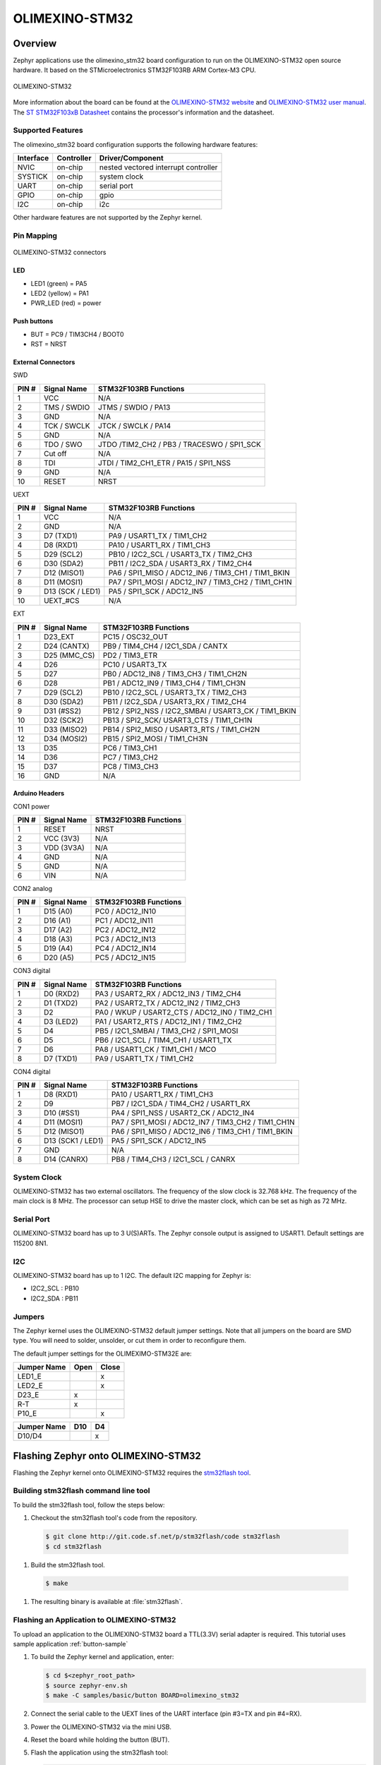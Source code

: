 .. _olimexino_stm32:

OLIMEXINO-STM32
###############

Overview
********

Zephyr applications use the olimexino_stm32 board configuration
to run on the OLIMEXINO-STM32 open source hardware. It based on
the STMicroelectronics STM32F103RB ARM Cortex-M3 CPU.

.. figure:: img/olimexino-stm32.png
     :width: 540px
     :align: center
     :height: 454px
     :alt: OLIMEXINO-STM32

     OLIMEXINO-STM32

More information about the board can be found at the
`OLIMEXINO-STM32 website`_ and `OLIMEXINO-STM32 user manual`_.
The `ST STM32F103xB Datasheet`_ contains the processor's
information and the datasheet.

Supported Features
==================

The olimexino_stm32 board configuration supports the following
hardware features:

+-----------+------------+----------------------+
| Interface | Controller | Driver/Component     |
+===========+============+======================+
| NVIC      | on-chip    | nested vectored      |
|           |            | interrupt controller |
+-----------+------------+----------------------+
| SYSTICK   | on-chip    | system clock         |
+-----------+------------+----------------------+
| UART      | on-chip    | serial port          |
+-----------+------------+----------------------+
| GPIO      | on-chip    | gpio                 |
+-----------+------------+----------------------+
| I2C       | on-chip    | i2c                  |
+-----------+------------+----------------------+

Other hardware features are not supported by the Zephyr kernel.

Pin Mapping
===========

.. figure:: img/olimexino-stm32-front.png
     :width: 739px
     :align: center
     :height: 530px
     :alt: OLIMEXINO-STM32 connectors

     OLIMEXINO-STM32 connectors

LED
---

* LED1 (green) = PA5
* LED2 (yellow) = PA1
* PWR_LED (red) = power

Push buttons
------------

* BUT = PC9 / TIM3CH4 / BOOT0
* RST = NRST

External Connectors
-------------------

SWD

+-------+--------------+-------------------------+
| PIN # | Signal Name  | STM32F103RB Functions   |
+=======+==============+=========================+
| 1     | VCC          | N/A                     |
+-------+--------------+-------------------------+
| 2     | TMS / SWDIO  | JTMS / SWDIO / PA13     |
+-------+--------------+-------------------------+
| 3     | GND          | N/A                     |
+-------+--------------+-------------------------+
| 4     | TCK / SWCLK  | JTCK / SWCLK / PA14     |
+-------+--------------+-------------------------+
| 5     | GND          | N/A                     |
+-------+--------------+-------------------------+
| 6     | TDO / SWO    | JTDO /TIM2_CH2 / PB3 /  |
|       |              | TRACESWO / SPI1_SCK     |
+-------+--------------+-------------------------+
| 7     | Cut off      | N/A                     |
+-------+--------------+-------------------------+
| 8     | TDI          | JTDI / TIM2_CH1_ETR /   |
|       |              | PA15 / SPI1_NSS         |
+-------+--------------+-------------------------+
| 9     | GND          | N/A                     |
+-------+--------------+-------------------------+
| 10    | RESET        | NRST                    |
+-------+--------------+-------------------------+

UEXT

+-------+--------------+-------------------------+
| PIN # | Signal Name  | STM32F103RB Functions   |
+=======+==============+=========================+
| 1     | VCC          | N/A                     |
+-------+--------------+-------------------------+
| 2     | GND          | N/A                     |
+-------+--------------+-------------------------+
| 3     | D7 (TXD1)    | PA9 / USART1_TX /       |
|       |              | TIM1_CH2                |
+-------+--------------+-------------------------+
| 4     | D8 (RXD1)    | PA10 / USART1_RX /      |
|       |              | TIM1_CH3                |
+-------+--------------+-------------------------+
| 5     | D29 (SCL2)   | PB10 / I2C2_SCL /       |
|       |              | USART3_TX / TIM2_CH3    |
+-------+--------------+-------------------------+
| 6     | D30 (SDA2)   | PB11 / I2C2_SDA /       |
|       |              | USART3_RX / TIM2_CH4    |
+-------+--------------+-------------------------+
| 7     | D12 (MISO1)  | PA6 / SPI1_MISO /       |
|       |              | ADC12_IN6 / TIM3_CH1 /  |
|       |              | TIM1_BKIN               |
+-------+--------------+-------------------------+
| 8     | D11 (MOSI1)  | PA7 / SPI1_MOSI /       |
|       |              | ADC12_IN7 / TIM3_CH2 /  |
|       |              | TIM1_CH1N               |
+-------+--------------+-------------------------+
| 9     | D13 (SCK /   | PA5 / SPI1_SCK /        |
|       | LED1)        | ADC12_IN5               |
+-------+--------------+-------------------------+
| 10    | UEXT_#CS     | N/A                     |
+-------+--------------+-------------------------+

EXT

+-------+--------------+-------------------------+
| PIN # | Signal Name  | STM32F103RB Functions   |
+=======+==============+=========================+
| 1     | D23_EXT      | PC15 / OSC32_OUT        |
+-------+--------------+-------------------------+
| 2     | D24 (CANTX)  | PB9 / TIM4_CH4 /        |
|       |              | I2C1_SDA / CANTX        |
+-------+--------------+-------------------------+
| 3     | D25 (MMC_CS) | PD2 / TIM3_ETR          |
+-------+--------------+-------------------------+
| 4     | D26          | PC10 / USART3_TX        |
+-------+--------------+-------------------------+
| 5     | D27          | PB0 / ADC12_IN8 /       |
|       |              | TIM3_CH3 / TIM1_CH2N    |
+-------+--------------+-------------------------+
| 6     | D28          | PB1 / ADC12_IN9 /       |
|       |              | TIM3_CH4 / TIM1_CH3N    |
+-------+--------------+-------------------------+
| 7     | D29 (SCL2)   | PB10 / I2C2_SCL /       |
|       |              | USART3_TX / TIM2_CH3    |
+-------+--------------+-------------------------+
| 8     | D30 (SDA2)   | PB11 / I2C2_SDA /       |
|       |              | USART3_RX / TIM2_CH4    |
+-------+--------------+-------------------------+
| 9     | D31 (#SS2)   | PB12 / SPI2_NSS /       |
|       |              | I2C2_SMBAI / USART3_CK /|
|       |              | TIM1_BKIN               |
+-------+--------------+-------------------------+
| 10    | D32 (SCK2)   | PB13 / SPI2_SCK/        |
|       |              | USART3_CTS / TIM1_CH1N  |
+-------+--------------+-------------------------+
| 11    | D33 (MISO2)  | PB14 / SPI2_MISO /      |
|       |              | USART3_RTS / TIM1_CH2N  |
+-------+--------------+-------------------------+
| 12    | D34 (MOSI2)  | PB15 / SPI2_MOSI /      |
|       |              | TIM1_CH3N               |
+-------+--------------+-------------------------+
| 13    | D35          | PC6 / TIM3_CH1          |
+-------+--------------+-------------------------+
| 14    | D36          | PC7 / TIM3_CH2          |
+-------+--------------+-------------------------+
| 15    | D37          | PC8 / TIM3_CH3          |
+-------+--------------+-------------------------+
| 16    | GND          | N/A                     |
+-------+--------------+-------------------------+

Arduino Headers
---------------

CON1 power

+-------+--------------+-------------------------+
| PIN # | Signal Name  | STM32F103RB Functions   |
+=======+==============+=========================+
| 1     | RESET        | NRST                    |
+-------+--------------+-------------------------+
| 2     | VCC (3V3)    | N/A                     |
+-------+--------------+-------------------------+
| 3     | VDD (3V3A)   | N/A                     |
+-------+--------------+-------------------------+
| 4     | GND          | N/A                     |
+-------+--------------+-------------------------+
| 5     | GND          | N/A                     |
+-------+--------------+-------------------------+
| 6     | VIN          | N/A                     |
+-------+--------------+-------------------------+

CON2 analog

+-------+--------------+-------------------------+
| PIN # | Signal Name  | STM32F103RB Functions   |
+=======+==============+=========================+
| 1     | D15 (A0)     | PC0 / ADC12_IN10        |
+-------+--------------+-------------------------+
| 2     | D16 (A1)     | PC1 / ADC12_IN11        |
+-------+--------------+-------------------------+
| 3     | D17 (A2)     | PC2 / ADC12_IN12        |
+-------+--------------+-------------------------+
| 4     | D18 (A3)     | PC3 / ADC12_IN13        |
+-------+--------------+-------------------------+
| 5     | D19 (A4)     | PC4 / ADC12_IN14        |
+-------+--------------+-------------------------+
| 6     | D20 (A5)     | PC5 / ADC12_IN15        |
+-------+--------------+-------------------------+

CON3 digital

+-------+--------------+-------------------------+
| PIN # | Signal Name  | STM32F103RB Functions   |
+=======+==============+=========================+
| 1     | D0 (RXD2)    | PA3 / USART2_RX /       |
|       |              | ADC12_IN3 / TIM2_CH4    |
+-------+--------------+-------------------------+
| 2     | D1 (TXD2)    | PA2 / USART2_TX /       |
|       |              | ADC12_IN2 / TIM2_CH3    |
+-------+--------------+-------------------------+
| 3     | D2           | PA0 / WKUP /            |
|       |              | USART2_CTS / ADC12_IN0 /|
|       |              | TIM2_CH1                |
+-------+--------------+-------------------------+
| 4     | D3 (LED2)    | PA1 / USART2_RTS /      |
|       |              | ADC12_IN1 / TIM2_CH2    |
+-------+--------------+-------------------------+
| 5     | D4           | PB5 / I2C1_SMBAI /      |
|       |              | TIM3_CH2 / SPI1_MOSI    |
+-------+--------------+-------------------------+
| 6     | D5           | PB6 / I2C1_SCL /        |
|       |              | TIM4_CH1 / USART1_TX    |
+-------+--------------+-------------------------+
| 7     | D6           | PA8 / USART1_CK /       |
|       |              | TIM1_CH1 / MCO          |
+-------+--------------+-------------------------+
| 8     | D7 (TXD1)    | PA9 / USART1_TX /       |
|       |              | TIM1_CH2                |
+-------+--------------+-------------------------+

CON4 digital

+-------+--------------+-------------------------+
| PIN # | Signal Name  | STM32F103RB Functions   |
+=======+==============+=========================+
| 1     | D8 (RXD1)    | PA10 / USART1_RX /      |
|       |              | TIM1_CH3                |
+-------+--------------+-------------------------+
| 2     | D9           | PB7 / I2C1_SDA /        |
|       |              | TIM4_CH2 / USART1_RX    |
+-------+--------------+-------------------------+
| 3     | D10 (#SS1)   | PA4 / SPI1_NSS /        |
|       |              | USART2_CK / ADC12_IN4   |
+-------+--------------+-------------------------+
| 4     | D11 (MOSI1)  | PA7 / SPI1_MOSI /       |
|       |              | ADC12_IN7 / TIM3_CH2 /  |
|       |              | TIM1_CH1N               |
+-------+--------------+-------------------------+
| 5     | D12 (MISO1)  | PA6 / SPI1_MISO /       |
|       |              | ADC12_IN6 / TIM3_CH1 /  |
|       |              | TIM1_BKIN               |
+-------+--------------+-------------------------+
| 6     | D13 (SCK1 /  | PA5 / SPI1_SCK /        |
|       | LED1)        | ADC12_IN5               |
+-------+--------------+-------------------------+
| 7     | GND          | N/A                     |
+-------+--------------+-------------------------+
| 8     | D14 (CANRX)  | PB8 / TIM4_CH3 /        |
|       |              | I2C1_SCL / CANRX        |
+-------+--------------+-------------------------+

System Clock
============

OLIMEXINO-STM32 has two external oscillators. The frequency of
the slow clock is 32.768 kHz. The frequency of the main clock
is 8 MHz. The processor can setup HSE to drive the master clock,
which can be set as high as 72 MHz.

Serial Port
===========

OLIMEXINO-STM32 board has up to 3 U(S)ARTs. The Zephyr console output is
assigned to USART1. Default settings are 115200 8N1.

I2C
===

OLIMEXINO-STM32 board has up to 1 I2C. The default I2C mapping for Zephyr is:

- I2C2_SCL : PB10
- I2C2_SDA : PB11

Jumpers
=======

The Zephyr kernel uses the OLIMEXINO-STM32 default jumper
settings. Note that all jumpers on the board are SMD type.
You will need to solder, unsolder, or cut them in order to
reconfigure them.

The default jumper settings for the OLIMEXIMO-STM32E are:

+---------------+------------+---------------+
| Jumper Name   | Open       | Close         |
+===============+============+===============+
|  LED1_E       |            |      x        |
+---------------+------------+---------------+
|  LED2_E       |            |      x        |
+---------------+------------+---------------+
|  D23_E        |     x      |               |
+---------------+------------+---------------+
|  R-T          |     x      |               |
+---------------+------------+---------------+
|  P10_E        |            |      x        |
+---------------+------------+---------------+

+---------------+------------+---------------+
| Jumper Name   | D10        | D4            |
+===============+============+===============+
|  D10/D4       |            |      x        |
+---------------+------------+---------------+

Flashing Zephyr onto OLIMEXINO-STM32
************************************

Flashing the Zephyr kernel onto OLIMEXINO-STM32 requires the
`stm32flash tool`_.

Building stm32flash command line tool
=====================================

To build the stm32flash tool, follow the steps below:

#. Checkout the stm32flash tool's code from the repository.

  .. code-block:: console

     $ git clone http://git.code.sf.net/p/stm32flash/code stm32flash
     $ cd stm32flash

#. Build the stm32flash tool.

  .. code-block:: console

     $ make

#. The resulting binary is available at :file:`stm32flash`.

Flashing an Application to OLIMEXINO-STM32
==========================================

To upload an application to the OLIMEXINO-STM32 board a TTL(3.3V)
serial adapter is required. This tutorial uses sample application
:ref:`button-sample`

#. To build the Zephyr kernel and application, enter:

   .. code-block:: console

      $ cd $<zephyr_root_path>
      $ source zephyr-env.sh
      $ make -C samples/basic/button BOARD=olimexino_stm32

#. Connect the serial cable to the UEXT lines of the UART
   interface (pin #3=TX and pin #4=RX).

#. Power the OLIMEXINO-STM32 via the mini USB.

#. Reset the board while holding the button (BUT).

#. Flash the application using the stm32flash tool:

   .. code-block:: console

      $ cd samples/basic/button
      $ stm32flash -w outdir/olimexino_stm32/zephyr.bin -v -g 0x0 <tty_device>

   Replace :code:`<tty_device>` with the port where the board
   OLIMEXINO-STM32 can be found. For example, under Linux,
   :code:`/dev/ttyUSB0`.

#. Run your favorite terminal program to listen for output.

   .. code-block:: console

      $ minicom -D /dev/ttyUSB0 -b 115200

   The :code:`-b` option sets baud rate ignoring the value
   from config.

#. Press the Reset button and you should see the output of
   button application in your terminal. The state of the BUT
   button's GPIO line is monitored and printed to the serial
   console. When the input button gets pressed, the interrupt
   handler prints information about this event along with its
   timestamp.

.. note::
   Make sure your terminal program is closed before flashing
   the binary image, or it will interfere with the flashing
   process.

.. _OLIMEXINO-STM32 website:
   https://www.olimex.com/Products/Duino/STM32/OLIMEXINO-STM32/

.. _OLIMEXINO-STM32 user manual:
   https://www.olimex.com/Products/Duino/STM32/OLIMEXINO-STM32/resources/OLIMEXINO-STM32.pdf

.. _ST STM32F103xB Datasheet:
   http://www.st.com/resource/en/datasheet/stm32f103tb.pdf

.. _stm32flash tool:
   https://sourceforge.net/p/stm32flash/wiki/Home/
